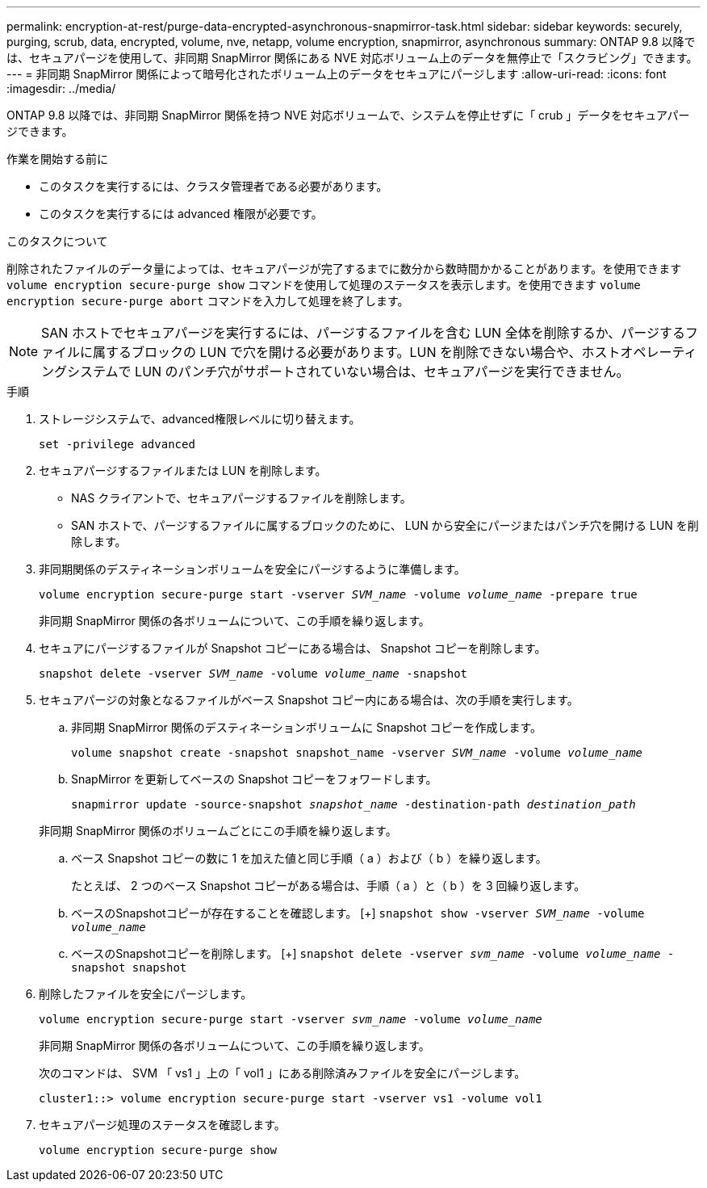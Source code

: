 ---
permalink: encryption-at-rest/purge-data-encrypted-asynchronous-snapmirror-task.html 
sidebar: sidebar 
keywords: securely, purging, scrub, data, encrypted, volume, nve, netapp, volume encryption, snapmirror, asynchronous 
summary: ONTAP 9.8 以降では、セキュアパージを使用して、非同期 SnapMirror 関係にある NVE 対応ボリューム上のデータを無停止で「スクラビング」できます。 
---
= 非同期 SnapMirror 関係によって暗号化されたボリューム上のデータをセキュアにパージします
:allow-uri-read: 
:icons: font
:imagesdir: ../media/


[role="lead"]
ONTAP 9.8 以降では、非同期 SnapMirror 関係を持つ NVE 対応ボリュームで、システムを停止せずに「 crub 」データをセキュアパージできます。

.作業を開始する前に
* このタスクを実行するには、クラスタ管理者である必要があります。
* このタスクを実行するには advanced 権限が必要です。


.このタスクについて
削除されたファイルのデータ量によっては、セキュアパージが完了するまでに数分から数時間かかることがあります。を使用できます `volume encryption secure-purge show` コマンドを使用して処理のステータスを表示します。を使用できます `volume encryption secure-purge abort` コマンドを入力して処理を終了します。


NOTE: SAN ホストでセキュアパージを実行するには、パージするファイルを含む LUN 全体を削除するか、パージするファイルに属するブロックの LUN で穴を開ける必要があります。LUN を削除できない場合や、ホストオペレーティングシステムで LUN のパンチ穴がサポートされていない場合は、セキュアパージを実行できません。

.手順
. ストレージシステムで、advanced権限レベルに切り替えます。
+
`set -privilege advanced`

. セキュアパージするファイルまたは LUN を削除します。
+
** NAS クライアントで、セキュアパージするファイルを削除します。
** SAN ホストで、パージするファイルに属するブロックのために、 LUN から安全にパージまたはパンチ穴を開ける LUN を削除します。


. 非同期関係のデスティネーションボリュームを安全にパージするように準備します。
+
`volume encryption secure-purge start -vserver _SVM_name_ -volume _volume_name_ -prepare true`

+
非同期 SnapMirror 関係の各ボリュームについて、この手順を繰り返します。

. セキュアにパージするファイルが Snapshot コピーにある場合は、 Snapshot コピーを削除します。
+
`snapshot delete -vserver _SVM_name_ -volume _volume_name_ -snapshot`

. セキュアパージの対象となるファイルがベース Snapshot コピー内にある場合は、次の手順を実行します。
+
.. 非同期 SnapMirror 関係のデスティネーションボリュームに Snapshot コピーを作成します。
+
`volume snapshot create -snapshot snapshot_name -vserver _SVM_name_ -volume _volume_name_`

.. SnapMirror を更新してベースの Snapshot コピーをフォワードします。
+
`snapmirror update -source-snapshot _snapshot_name_ -destination-path _destination_path_`

+
非同期 SnapMirror 関係のボリュームごとにこの手順を繰り返します。

.. ベース Snapshot コピーの数に 1 を加えた値と同じ手順（ a ）および（ b ）を繰り返します。
+
たとえば、 2 つのベース Snapshot コピーがある場合は、手順（ a ）と（ b ）を 3 回繰り返します。

.. ベースのSnapshotコピーが存在することを確認します。
 [+]
`snapshot show -vserver _SVM_name_ -volume _volume_name_`
.. ベースのSnapshotコピーを削除します。
 [+]
`snapshot delete -vserver _svm_name_ -volume _volume_name_ -snapshot snapshot`


. 削除したファイルを安全にパージします。
+
`volume encryption secure-purge start -vserver _svm_name_ -volume _volume_name_`

+
非同期 SnapMirror 関係の各ボリュームについて、この手順を繰り返します。

+
次のコマンドは、 SVM 「 vs1 」上の「 vol1 」にある削除済みファイルを安全にパージします。

+
[listing]
----
cluster1::> volume encryption secure-purge start -vserver vs1 -volume vol1
----
. セキュアパージ処理のステータスを確認します。
+
`volume encryption secure-purge show`


